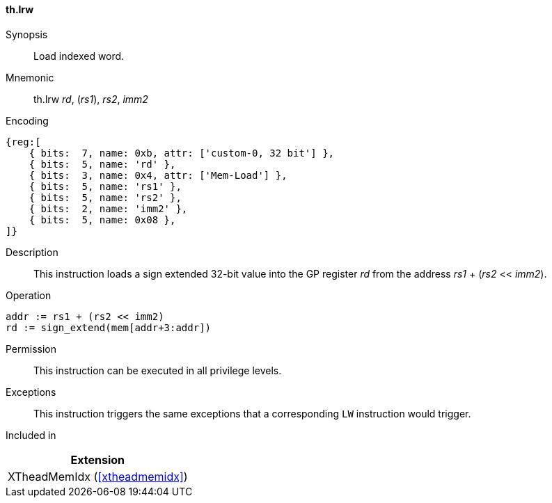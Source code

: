 [#xtheadmemidx-insns-lrw,reftext=Load indexed word]
==== th.lrw

Synopsis::
Load indexed word.

Mnemonic::
th.lrw _rd_, (_rs1_), _rs2_, _imm2_

Encoding::
[wavedrom, , svg]
....
{reg:[
    { bits:  7, name: 0xb, attr: ['custom-0, 32 bit'] },
    { bits:  5, name: 'rd' },
    { bits:  3, name: 0x4, attr: ['Mem-Load'] },
    { bits:  5, name: 'rs1' },
    { bits:  5, name: 'rs2' },
    { bits:  2, name: 'imm2' },
    { bits:  5, name: 0x08 },
]}
....

Description::
This instruction loads a sign extended 32-bit value into the GP register _rd_ from the address _rs1_ + (_rs2_ << _imm2_).

Operation::
[source,sail]
--
addr := rs1 + (rs2 << imm2)
rd := sign_extend(mem[addr+3:addr])
--

Permission::
This instruction can be executed in all privilege levels.

Exceptions::
This instruction triggers the same exceptions that a corresponding `LW` instruction would trigger.

Included in::
[%header]
|===
|Extension

|XTheadMemIdx (<<#xtheadmemidx>>)
|===
